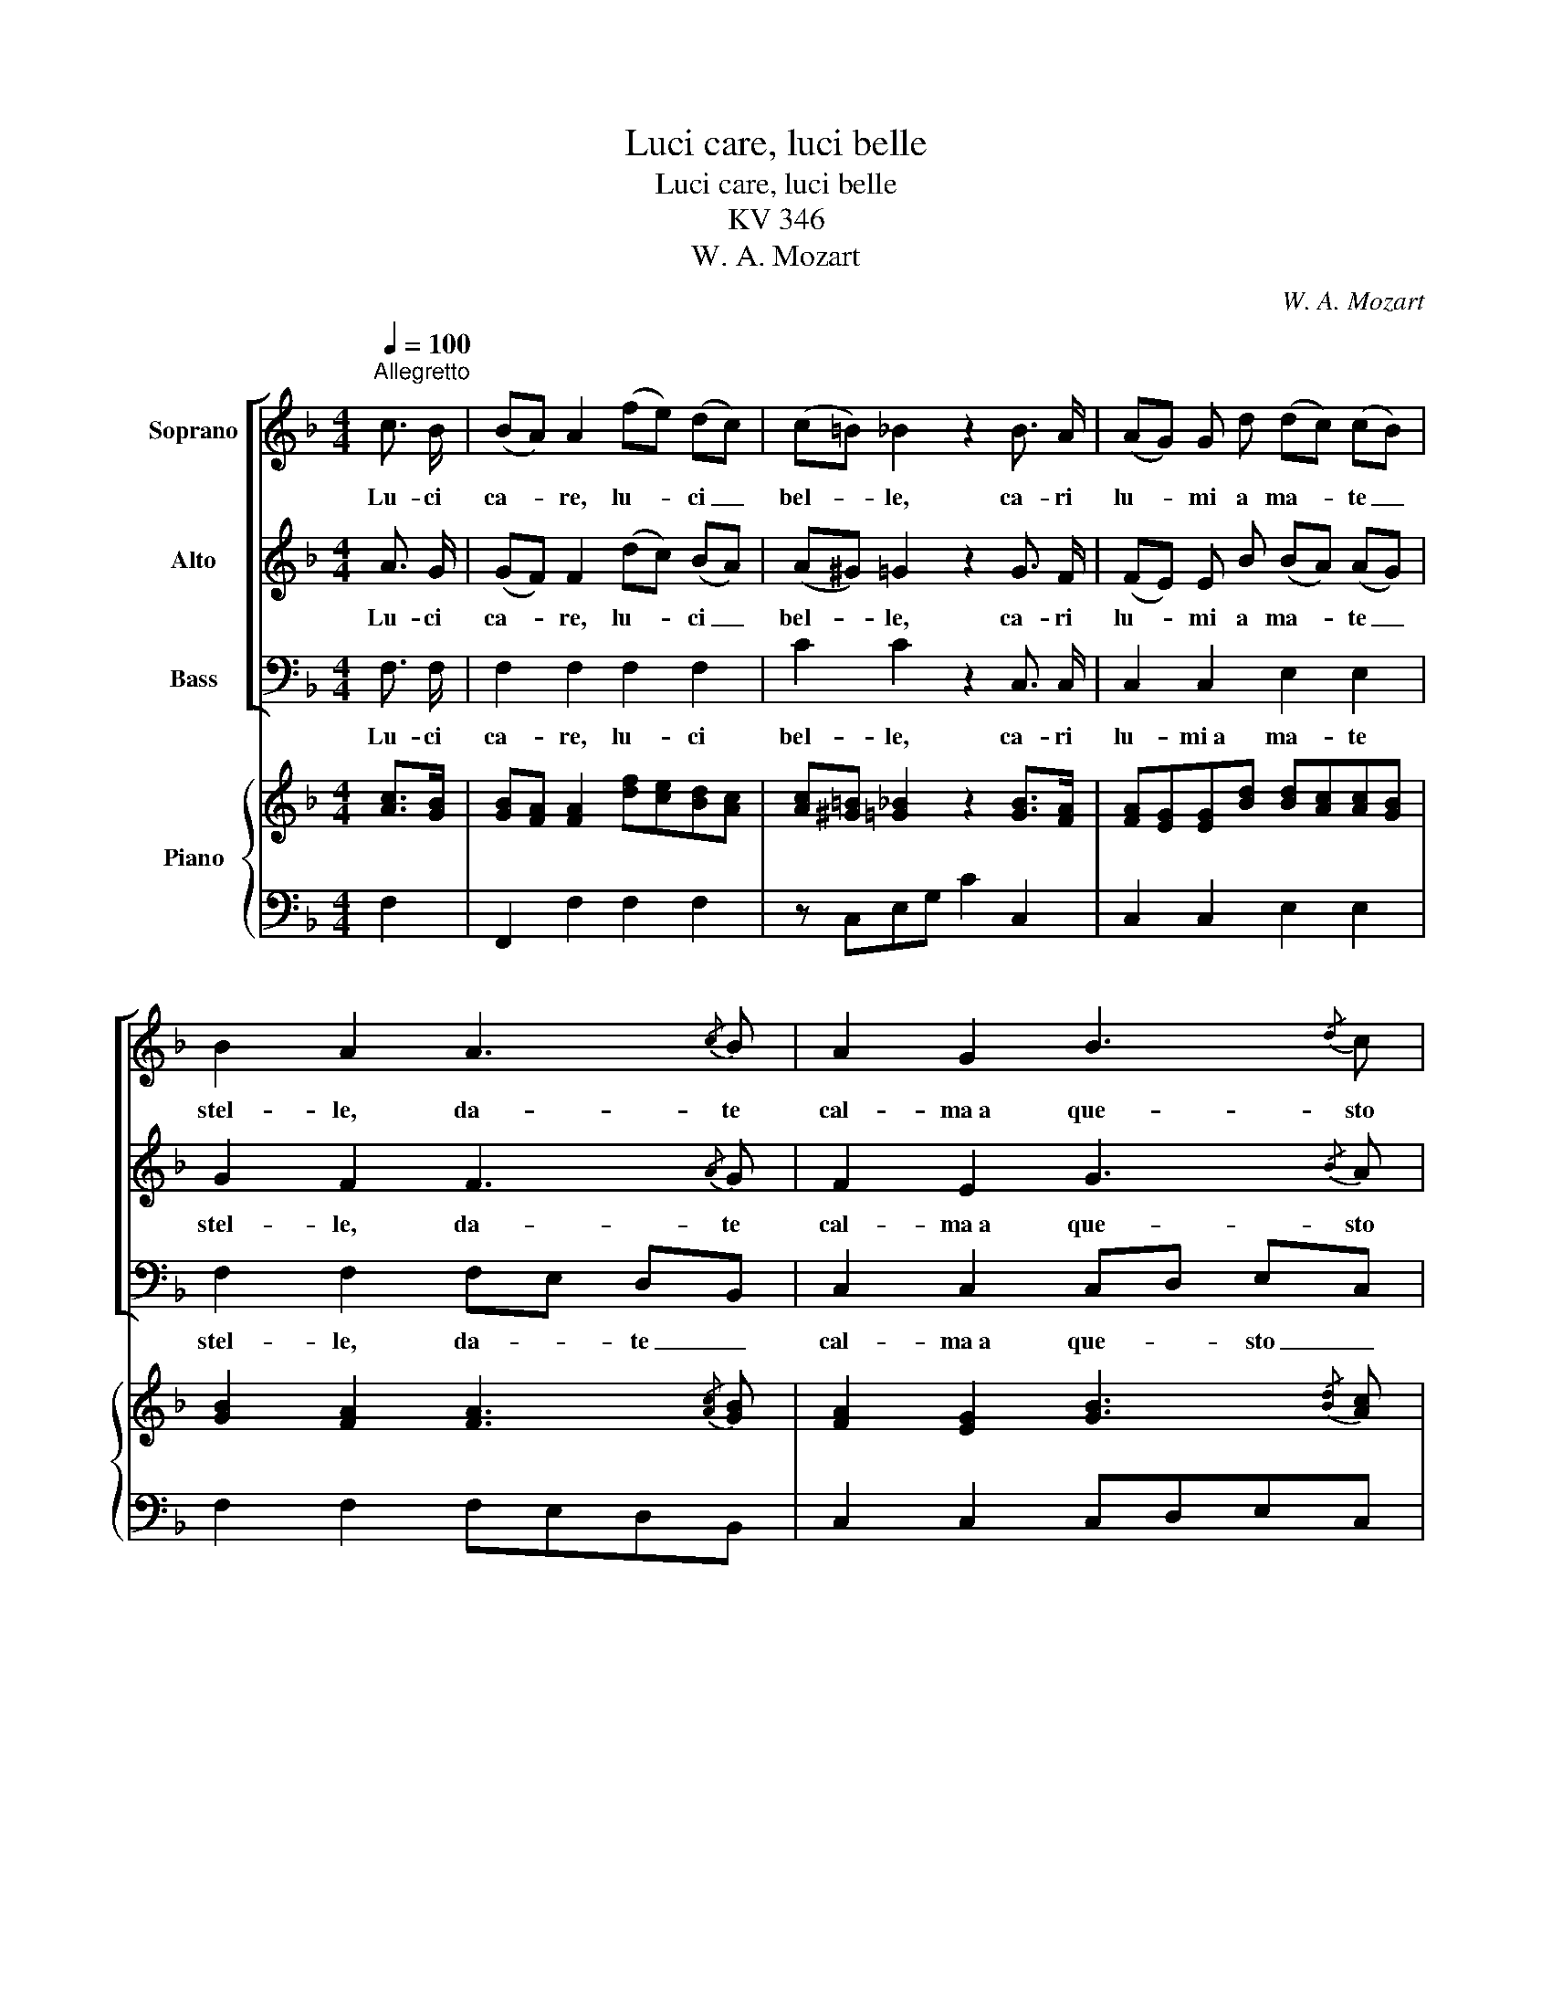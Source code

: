 X:1
T:Luci care, luci belle
T:Luci care, luci belle
T:KV 346
T:W. A. Mozart
C:W. A. Mozart
%%score [ 1 2 3 ] { ( 4 6 ) | 5 }
L:1/8
Q:1/4=100
M:4/4
K:F
V:1 treble nm="Soprano"
V:2 treble nm="Alto"
V:3 bass nm="Bass"
V:4 treble nm="Piano"
V:6 treble 
V:5 bass 
V:1
"^Allegretto" c3/2 B/ | (BA) A2 (fe) (dc) | (c=B) _B2 z2 B3/2 A/ | (AG) G d (dc) (cB) | %4
w: Lu- ci|ca- * re, lu- * ci _|bel- * le, ca- ri|lu- * mi a ma- * te _|
 B2 A2 A3{/c} B | A2 G2 B3{/d} c | B2 A2 (AB) (cd) | c2 A c (cB) (AG) | G4 F2 :: c3/2 B/ | %10
w: stel- le, da- te|cal- ma a que- sto|co- re, da- * te _|cal- ma a que- * sto _|co- re.|Se per|
 (BA) (Ad) (dcB) A | (Ac) B2 z2 B3/2 A/ | (AG) (Gc) (cB) (AG) | (GB) A2 A3{/c} B | %14
w: voi _ so- * spi- * * ro e|mo- * ro i- dol|mio, _ mio _ bel _ te- *|so- * ro, for- za e|
 A2 G G B3{/d} c | B2 A2 (df) e d | (cf) (dB) (Ac) (BG) | G4 F2 :| %18
w: so- lo del Dio d'a-|mo- re, for- * za e|sol _ del _ Dio _ d'a- *|mo- re.|
V:2
 A3/2 G/ | (GF) F2 (dc) (BA) | (A^G) =G2 z2 G3/2 F/ | (FE) E B (BA) (AG) | G2 F2 F3{/A} G | %5
w: Lu- ci|ca- * re, lu- * ci _|bel- * le, ca- ri|lu- * mi a ma- * te _|stel- le, da- te|
 F2 E2 G3{/B} A | G2 F2 F3 F | F2 F A (AG) (FE) | E4 F2 :: A3/2 G/ | (G^F) (FD) D3 F | %11
w: cal- ma a que- sto|co- re, da- *|cal- ma a que- * sto _|co- re.|Se per|voi _ so- * spi- ro e|
 (^FA) G2 z2 G3/2 =F/ | (FE) (EC) C3 E | (EG) F2 F3{/A} G | F2 E E G3{/B} A | G2 F2 F2 F2 | %16
w: mo- * ro i- dol|mio, _ mio _ bel te-|so- * ro, for- za e|so- lo del Dio d'a-|mo- re, for- za e|
 A2 (BG) (FA) (GE) | E4 F2 :| %18
w: sol del _ Dio _ d'a- *|mo- re.|
V:3
 F,3/2 F,/ | F,2 F,2 F,2 F,2 | C2 C2 z2 C,3/2 C,/ | C,2 C,2 E,2 E,2 | F,2 F,2 F,E, D,B,, | %5
w: Lu- ci|ca- re, lu- ci|bel- le, ca- ri|lu- mi a ma- te|stel- le, da- * te _|
 C,2 C,2 C,D, E,C, | F,2 F,2 (F,G,) (A,B,) | A,2 F,2 C2 C,2 | C,4 F,2 :: F,3/2 ^C,/ | %10
w: cal- ma a que- * sto _|co- re, da- * te _|cal- ma a que- sto|co- re.|Se per|
 D,3 B, (B,A,G,) D, | D,2 G,2 z2 E,3/2 =F,/ | C,3 A, (A,G,) (F,C,) | C,2 F,2 (F,E,D,) B,, | %14
w: voi so- spi- * * ro e|mo- ro i- dol|mio, mio bel _ te- *|so- ro, for- * * za e|
 C,2 C,2 (C,D,) (E,C,) | F,2 F,2 (B,D) C B, | F,2 B,2 C2 C,2 | C,4 F,2 :| %18
w: sol del Dio _ d'a- *|mo- re, for- * za e|sol del Dio d'a-|mo- re.|
V:4
 [Ac]>[GB] | [GB][FA] [FA]2 [df][ce][Bd][Ac] | [Ac][^G=B] [=G_B]2 z2 [GB]>[FA] | %3
 [FA][EG][EG][Bd] [Bd][Ac][Ac][GB] | [GB]2 [FA]2 [FA]3{/[Ac]} [GB] | %5
 [FA]2 [EG]2 [GB]3{/[Bd]} [Ac] | [GB]2 [FA]2 ABcd | [Fc]2 [FA][Ac] [Ac][GB][FA][EG] | G4 F2 :: %9
 [Ac]>[GB] | [GB][^FA][FA][Dd] dcBA | [^FA][Ac] [GB]2 z2 [GB]>[=FA] | [FA][EG][EG][Cc] cBAG | %13
 [EG][GB] [FA]2 [FA]3{/[Ac]} [GB] | [FA]2 [EG]2 [GB]3{/[Bd]} [Ac] | [GB]2 [FA]2 dfed | %16
 cf[Bd][GB] [FA][Ac][GB][EG] | G4 F2 :| %18
V:5
 F,2 | F,,2 F,2 F,2 F,2 | z C,E,G, C2 C,2 | C,2 C,2 E,2 E,2 | F,2 F,2 F,E,D,B,, | %5
 C,2 C,2 C,D,E,C, | F,2 F,,2 F,G,A,B, | A,2 F,2 C2 C,2 | C,4 F,,2 :: F,>^C, | D,3 B, B,A,G,D, | %11
 D,2 G,2 G,,2 E,=F, | C,3 A, A,G,F,C, | C,2 F,2 F,E,D,B,, | C,2 C,2 C,D,E,C, | F,2 F,2 B,DCB, | %16
 F,2 B,2 C2 C,2 | C,4 F,,2 :| %18
V:6
 x2 | x8 | x8 | x8 | x8 | x8 | x4 F4 | x8 | ECB,C A,2 :: x2 | x4 D3 ^F | x8 | x4 C3 E | x8 | x8 | %15
 x4 F4 | A2 x6 | ECB,C A,2 :| %18

